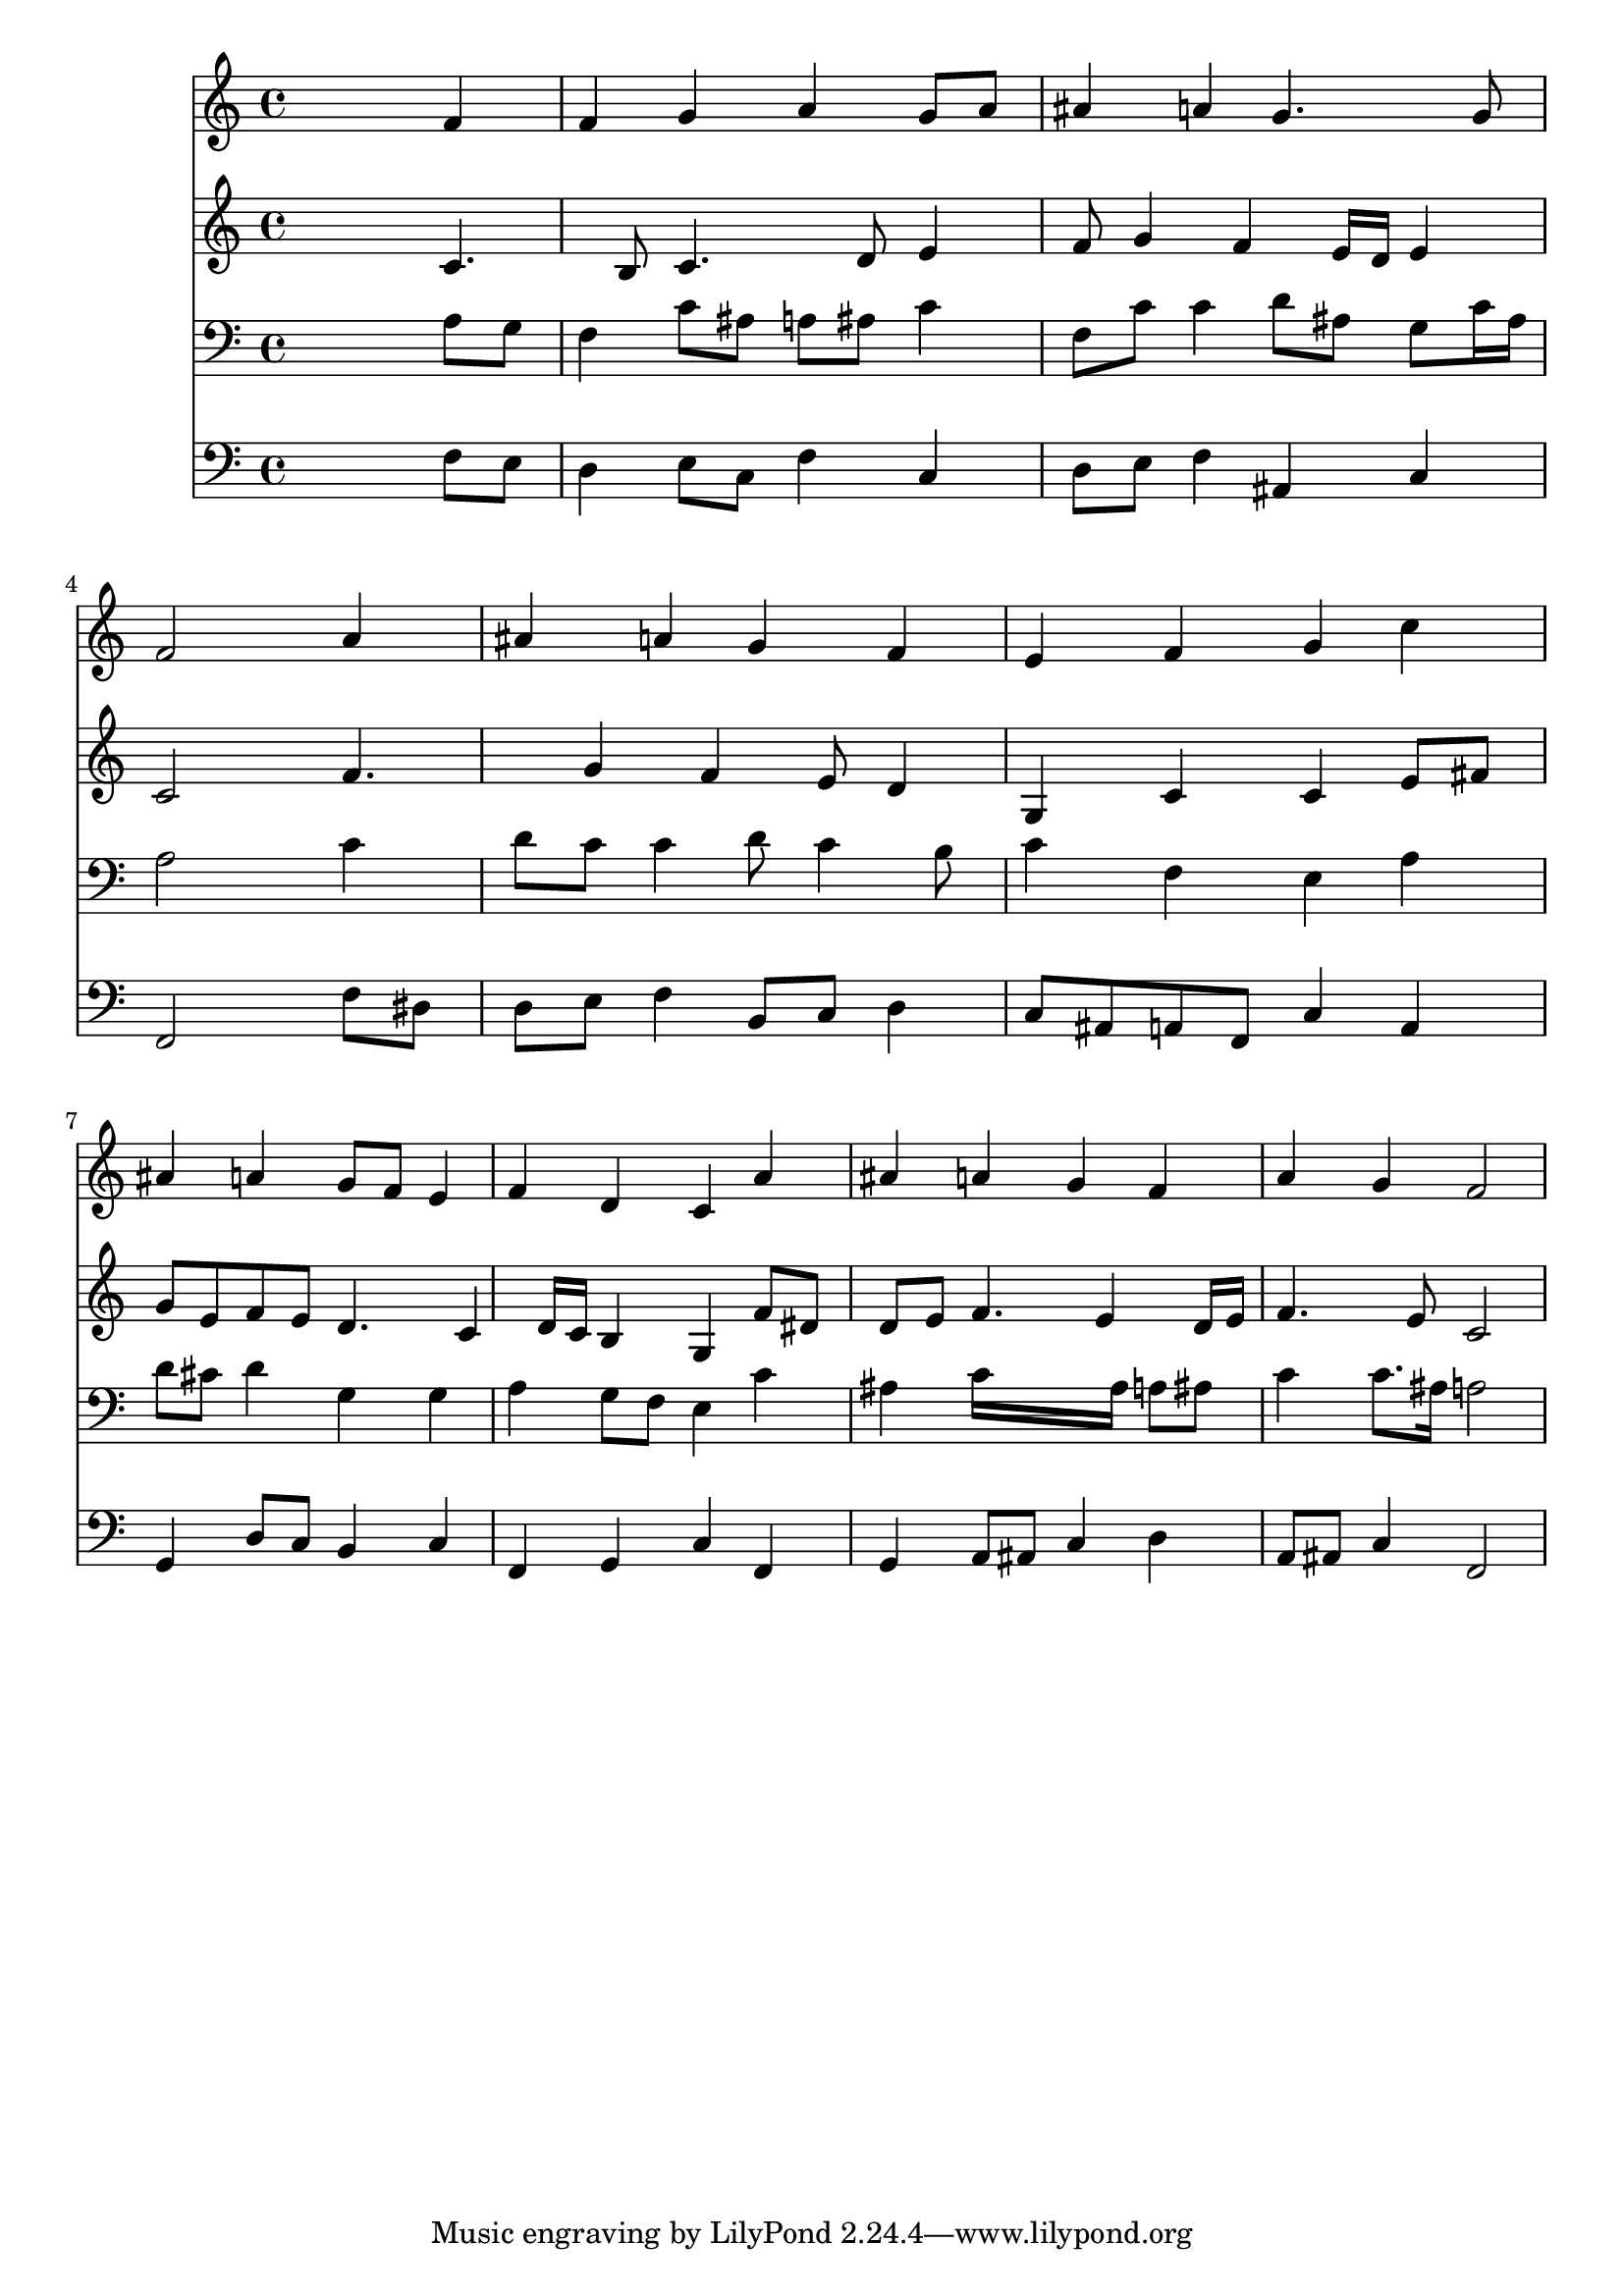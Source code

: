 % Lily was here -- automatically converted by /usr/local/lilypond/usr/bin/midi2ly from 043100b_.mid
\version "2.10.0"


trackAchannelA =  {
  
  \time 4/4 
  

  \key f \major
  
  \tempo 4 = 96 
  
}

trackA = <<
  \context Voice = channelA \trackAchannelA
>>


trackBchannelA = \relative c {
  
  % [SEQUENCE_TRACK_NAME] Instrument 1
  s2. f'4 |
  % 2
  f g a g8 a |
  % 3
  ais4 a g4. g8 |
  % 4
  f2 s4 a |
  % 5
  ais a g f |
  % 6
  e f g c |
  % 7
  ais a g8 f e4 |
  % 8
  f d c a' |
  % 9
  ais a g f |
  % 10
  a g f2 |
  % 11
  
}

trackB = <<
  \context Voice = channelA \trackBchannelA
>>


trackCchannelA =  {
  
  % [SEQUENCE_TRACK_NAME] Instrument 2
  
}

trackCchannelB = \relative c {
  s2. c'4. b8 c4. d8 e4 |
  % 3
  f8 g4 f e16 d e4 |
  % 4
  c2 s4 f4. g4 f e8 d4 |
  % 6
  g, c c e8 fis |
  % 7
  g e f e d4. c4 d16 c b4 g f'8 dis |
  % 9
  d e f4. e4 d16 e |
  % 10
  f4. e8 c2 |
  % 11
  
}

trackC = <<
  \context Voice = channelA \trackCchannelA
  \context Voice = channelB \trackCchannelB
>>


trackDchannelA =  {
  
  % [SEQUENCE_TRACK_NAME] Instrument 3
  
}

trackDchannelB = \relative c {
  s2. a'8 g |
  % 2
  f4 c'8 ais a ais c4 |
  % 3
  f,8 c' c4 d8 ais g c16 ais |
  % 4
  a2 s4 c |
  % 5
  d8 c c4 d8 c4 b8 |
  % 6
  c4 f, e a |
  % 7
  d8 cis d4 g, g |
  % 8
  a g8 f e4 c' |
  % 9
  ais c16*7 ais16 a8 ais |
  % 10
  c4 c8. ais16 a2 |
  % 11
  
}

trackD = <<

  \clef bass
  
  \context Voice = channelA \trackDchannelA
  \context Voice = channelB \trackDchannelB
>>


trackEchannelA =  {
  
  % [SEQUENCE_TRACK_NAME] Instrument 4
  
}

trackEchannelB = \relative c {
  s2. f8 e |
  % 2
  d4 e8 c f4 c |
  % 3
  d8 e f4 ais, c |
  % 4
  f,2 s4 f'8 dis |
  % 5
  d e f4 b,8 c d4 |
  % 6
  c8 ais a f c'4 a |
  % 7
  g d'8 c b4 c |
  % 8
  f, g c f, |
  % 9
  g a8 ais c4 d |
  % 10
  a8 ais c4 f,2 |
  % 11
  
}

trackE = <<

  \clef bass
  
  \context Voice = channelA \trackEchannelA
  \context Voice = channelB \trackEchannelB
>>


\score {
  <<
    \context Staff=trackB \trackB
    \context Staff=trackC \trackC
    \context Staff=trackD \trackD
    \context Staff=trackE \trackE
  >>
}

